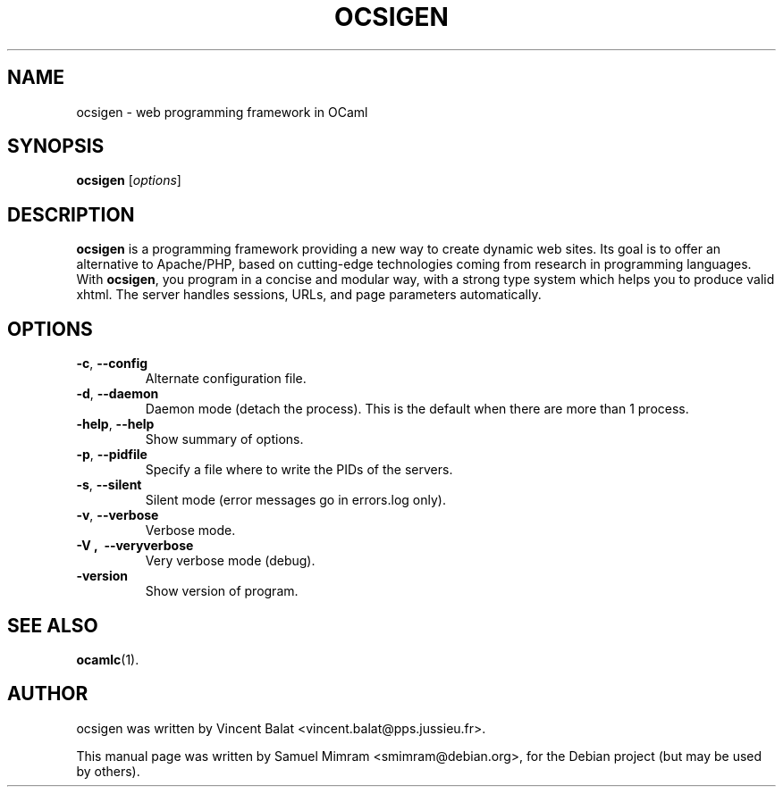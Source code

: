.\"                                      Hey, EMACS: -*- nroff -*-
.TH OCSIGEN 1 2006-09-14
.SH NAME
ocsigen \- web programming framework in OCaml
.SH SYNOPSIS
.B ocsigen
.RI [ options ]
.SH DESCRIPTION
.B ocsigen
is a programming framework providing a new way to create dynamic web sites. 
Its goal is to offer an alternative to Apache/PHP, based on cutting-edge 
technologies coming from research in programming languages. 
With
.BR ocsigen ,
you program in a concise and modular way, with a strong type system 
which helps you to produce valid xhtml. The server handles sessions, 
URLs, and page parameters automatically.
.SH OPTIONS
.TP
.BR \-c ,\  \-\-config
Alternate configuration file.
.TP
.BR \-d ,\  \-\-daemon
Daemon mode (detach the process). This is the default when there are more than 1 process.
.TP
.BR \-help ,\  \-\-help
Show summary of options.
.TP
.BR \-p ,\  \-\-pidfile
Specify a file where to write the PIDs of the servers.
.TP
.BR \-s ,\  \-\-silent
Silent mode (error messages go in errors.log only).
.TP
.BR \-v ,\  \-\-verbose
Verbose mode.
.TP
.B \-V ,\  \-\-veryverbose
Very verbose mode (debug).
.TP
.B \-version
Show version of program.
.SH SEE ALSO
.BR ocamlc (1).
.SH AUTHOR
ocsigen was written by Vincent Balat <vincent.balat@pps.jussieu.fr>.
.PP
This manual page was written by Samuel Mimram <smimram@debian.org>,
for the Debian project (but may be used by others).
